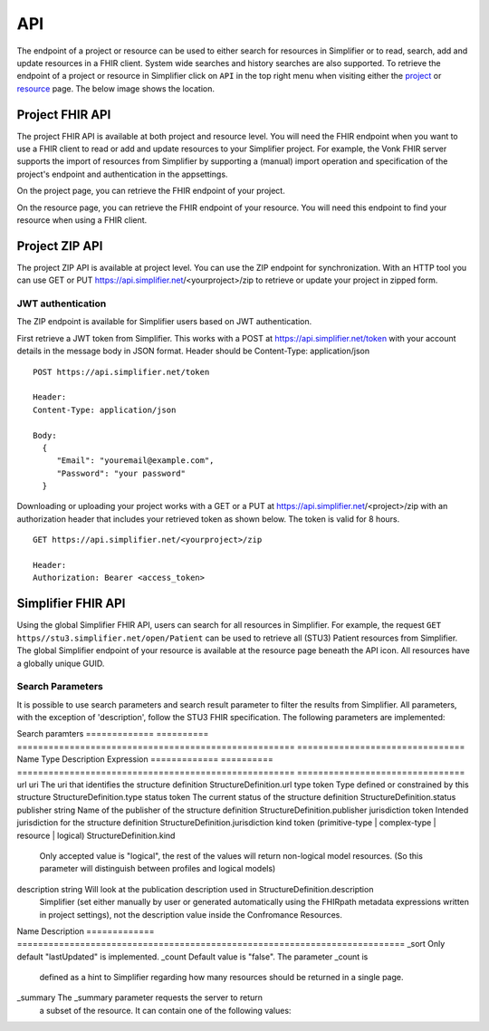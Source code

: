 .. _simpl_endpoint:

API
^^^^^^^^
The endpoint of a project or resource can be used to either search for resources in Simplifier or to read, search, add and update resources in a FHIR client. System wide searches and history searches are also supported. To retrieve the endpoint of a project or resource in Simplifier click on ``API`` in the top right menu when visiting either the `project <simplifierProjects.html#project-page>`_ or `resource <simplifierResources.html#resource-page>`_ page. The below image shows the location.

.. image:: ./images/ProjectApiLocation.png

Project FHIR API
""""""""""""""""
The project FHIR API is available at both project and resource level. You will need the FHIR endpoint when you want to use a FHIR client to read or add and update resources to your Simplifier project. For example, the Vonk FHIR server supports the import of resources from Simplifier by supporting a (manual) import operation and specification of the project's endpoint and authentication in the appsettings.

On the project page, you can retrieve the FHIR endpoint of your project.

.. image:: ./images/ProjectEndpoint.PNG 

On the resource page, you can retrieve the FHIR endpoint of your resource. You will need this endpoint to find your resource when using a FHIR client.

.. image:: ./images/ResourceEndpoint.PNG 

Project ZIP API
"""""""""""""""
The project ZIP API is available at project level. You can use the ZIP endpoint for synchronization. With an HTTP tool you can use GET or PUT https://api.simplifier.net/<yourproject>/zip to retrieve or update your project in zipped form.

.. image:: ./images/ProjectApiLocation.png

JWT authentication
------------------
The ZIP endpoint is available for Simplifier users based on JWT authentication. 

First retrieve a JWT token from Simplifier. This works with a POST at https://api.simplifier.net/token with your account details in the message body in JSON format. Header should be Content-Type: application/json

::
  
  POST https://api.simplifier.net/token 
  
  Header:
  Content-Type: application/json

  Body:
    {
       "Email": "youremail@example.com",
       "Password": "your password"
    }
    
Downloading or uploading your project works with a GET or a PUT at https://api.simplifier.net/<project>/zip with an authorization header that includes your retrieved token as shown below. The token is valid for 8 hours.

::
  
  GET https://api.simplifier.net/<yourproject>/zip
  
  Header:
  Authorization: Bearer <access_token> 

Simplifier FHIR API
"""""""""""""""""""
Using the global Simplifier FHIR API, users can search for all resources in Simplifier. For example, the request ``GET https//stu3.simplifier.net/open/Patient`` can be used to retrieve all (STU3) Patient resources from Simplifier. The global Simplifier endpoint of your resource is available at the resource page beneath the API icon. All resources have a globally unique GUID.

.. image:: ./images/ResourceGlobalEndpoint.PNG


Search Parameters 
-----------------
It is possible to use search parameters and search result parameter to filter the results from Simplifier. All parameters, with the exception of 'description', follow the STU3 FHIR specification. The following parameters are implemented:

Search paramters
=============  ==========  =====================================================  ================================
Name           Type        Description                                            Expression
=============  ==========  =====================================================  ================================
url            uri         The uri that identifies the structure definition       StructureDefinition.url
type           token       Type defined or constrained by this structure          StructureDefinition.type
status         token       The current status of the structure definition         StructureDefinition.status
publisher      string      Name of the publisher of the structure definition      StructureDefinition.publisher
jurisdiction   token       Intended jurisdiction for the structure definition     StructureDefinition.jurisdiction
kind           token       (primitive-type | complex-type | resource | logical)   StructureDefinition.kind
                           Only accepted value is "logical", the rest of the 
                           values will return non-logical model resources. 
                           (So this parameter will distinguish between 
                           profiles and logical models)
description    string      Will look at the publication description used in       StructureDefinition.description
                           Simplifier (set either manually by user or generated 
                           automatically using the FHIRpath metadata expressions 
                           written in project settings), not the description 
                           value inside the Confromance Resources.                 
=============  ==========  =====================================================  ================================

Search result parameters:
=============  ==========================================================================  
Name           Description                                           
=============  ==========================================================================  
_sort          Only default "lastUpdated" is implemented.     
_count         Default value is "false". The parameter _count is
                defined as a hint to Simplifier regarding how many 
                resources should be returned in a single page.       
_summary       The _summary parameter requests the server to return
               a subset of the resource. It can contain one of the following values:
=============  ==========================================================================  

